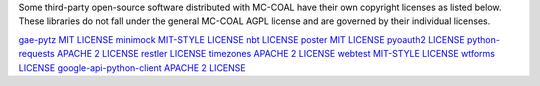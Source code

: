 Some third-party open-source software distributed with MC-COAL have their own copyright licenses as listed below. These libraries do not fall under the general MC-COAL AGPL license and are governed by their individual licenses.

=======                                 =======
Library                                 License
=======                                 =======
`gae-pytz <pytz>`_                      `MIT LICENSE <https://code.google.com/p/gae-pytz/>`_
`minimock <minimock.py>`_               `MIT-STYLE LICENSE <https://pypi.python.org/pypi/MiniMock#license-repository>`_
`nbt <nbt>`_                            `LICENSE <https://github.com/acfoltzer/nbt/blob/master/LICENSE>`_
`poster <poster>`_                      `MIT LICENSE <http://atlee.ca/software/poster/#license>`_
`pyoauth2 <pyoauth2>`_                  `LICENSE <https://github.com/StartTheShift/pyoauth2/blob/master/LICENSE.txt>`_
`python-requests <requests>`_           `APACHE 2 LICENSE <http://docs.python-requests.org/en/latest/user/intro/#apache2>`_
`restler <restler>`_                    `LICENSE <https://bitbucket.org/curtis/restler/src/8eae23752052/LICENSE.txt>`_
`timezones <timezones.py>`_             `APACHE 2 LICENSE <https://gist.github.com/mtigas/719452>`_
`webtest <webtest>`_                    `MIT-STYLE LICENSE <http://webtest.pythonpaste.org/en/latest/#status-license>`_
`wtforms <wtforms>`_                    `LICENSE <https://github.com/wtforms/wtforms/blob/master/LICENSE.txt>`_
`google-api-python-client <apiclient>`_ `APACHE 2 LICENSE <https://code.google.com/p/google-api-python-client/>`_
